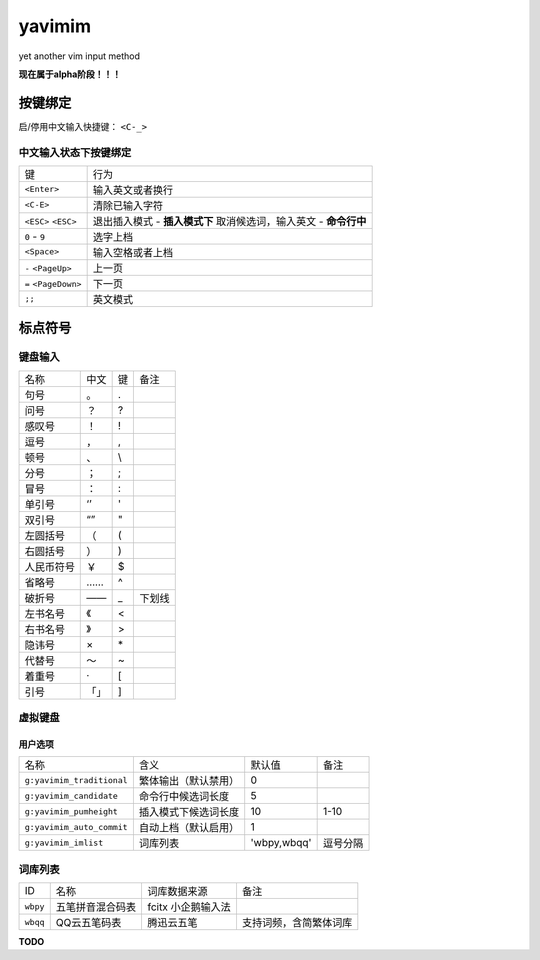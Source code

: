 yavimim
=======

.. image:: https://github.com/grassofhust/grassofhust.github.com/raw/master/assets/yavimim.png

yet another vim input method

**现在属于alpha阶段！！！**

按键绑定
--------

启/停用中文输入快捷键： ``<C-_>``

中文输入状态下按键绑定
^^^^^^^^^^^^^^^^^^^^^^^

+----------------------+-------------------------------------+
| 键                   | 行为                                |
+----------------------+-------------------------------------+
| ``<Enter>``          | 输入英文或者换行                    |
+----------------------+-------------------------------------+
| ``<C-E>``            | 清除已输入字符                      |
+----------------------+-------------------------------------+
| ``<ESC>``            | 退出插入模式 - **插入模式下**       |
| ``<ESC>``            | 取消候选词，输入英文 - **命令行中** |
+----------------------+-------------------------------------+
| ``0`` - ``9``        | 选字上档                            |
+----------------------+-------------------------------------+
| ``<Space>``          | 输入空格或者上档                    |
+----------------------+-------------------------------------+
| ``-`` ``<PageUp>``   | 上一页                              |
+----------------------+-------------------------------------+
| ``=`` ``<PageDown>`` | 下一页                              |
+----------------------+-------------------------------------+
| ``;;``               | 英文模式                            |
+----------------------+-------------------------------------+

标点符号
--------

键盘输入
^^^^^^^^^^^^^

+------------+------+----+--------+
| 名称       | 中文 | 键 | 备注   |
+------------+------+----+--------+
| 句号       | 。   | .  |        |
+------------+------+----+--------+
| 问号       | ？   | ?  |        |
+------------+------+----+--------+
| 感叹号     | ！   | !  |        |
+------------+------+----+--------+
| 逗号       | ，   | ,  |        |
+------------+------+----+--------+
| 顿号       | 、   | \\ |        |
+------------+------+----+--------+
| 分号       | ；   | ;  |        |
+------------+------+----+--------+
| 冒号       | ：   | :  |        |
+------------+------+----+--------+
| 单引号     | ‘’   | '  |        |
+------------+------+----+--------+
| 双引号     | “”   | "  |        |
+------------+------+----+--------+
| 左圆括号   | （   | (  |        |
+------------+------+----+--------+
| 右圆括号   | ）   | )  |        |
+------------+------+----+--------+
| 人民币符号 | ￥   | $  |        |
+------------+------+----+--------+
| 省略号     | ……   | ^  |        |
+------------+------+----+--------+
| 破折号     | ——   | _  | 下划线 |
+------------+------+----+--------+
| 左书名号   | 《   | <  |        |
+------------+------+----+--------+
| 右书名号   | 》   | >  |        |
+------------+------+----+--------+
| 隐讳号     | ×    | \* |        |
+------------+------+----+--------+
| 代替号     | ～   | ~  |        |
+------------+------+----+--------+
| 着重号     | ·    | [  |        |
+------------+------+----+--------+
| 引号       | 「」 | ]  |        |
+------------+------+----+--------+

虚拟键盘
^^^^^^^^^^^^^^^^

用户选项
_________

+---------------------------+----------------------+-------------+----------+
| 名称                      | 含义                 | 默认值      | 备注     |
+---------------------------+----------------------+-------------+----------+
| ``g:yavimim_traditional`` | 繁体输出（默认禁用） | 0           |          |
+---------------------------+----------------------+-------------+----------+
| ``g:yavimim_candidate``   | 命令行中候选词长度   | 5           |          |
+---------------------------+----------------------+-------------+----------+
| ``g:yavimim_pumheight``   | 插入模式下候选词长度 | 10          | 1-10     |
+---------------------------+----------------------+-------------+----------+
| ``g:yavimim_auto_commit`` | 自动上档（默认启用） | 1           |          |
+---------------------------+----------------------+-------------+----------+
| ``g:yavimim_imlist``      | 词库列表             | 'wbpy,wbqq' | 逗号分隔 |
+---------------------------+----------------------+-------------+----------+

词库列表
^^^^^^^^^

+----------+------------------+--------------------+------------------------+
| ID       | 名称             | 词库数据来源       | 备注                   |
+----------+------------------+--------------------+------------------------+
| ``wbpy`` | 五笔拼音混合码表 | fcitx 小企鹅输入法 |                        |
+----------+------------------+--------------------+------------------------+
| ``wbqq`` | QQ云五笔码表     | 腾迅云五笔         | 支持词频，含简繁体词库 |
+----------+------------------+--------------------+------------------------+

**TODO**
